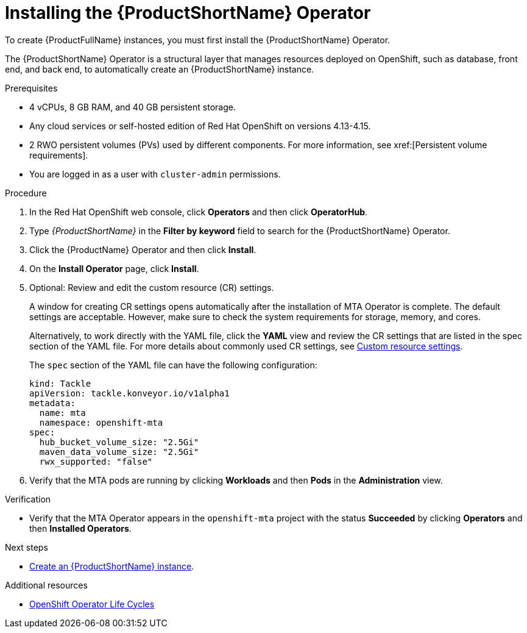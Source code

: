 :_newdoc-version: 2.18.3
:_template-generated: 2025-04-10
:_mod-docs-content-type: PROCEDURE

[id="installing-mta-operator_{context}"]
= Installing the {ProductShortName} Operator

[role="_abstract"]
To create {ProductFullName} instances, you must first install the {ProductShortName} Operator. 

The {ProductShortName} Operator is a structural layer that manages resources deployed on OpenShift, such as database, front end, and back end, to automatically create an {ProductShortName} instance. 	

.Prerequisites

* 4 vCPUs, 8 GB RAM, and 40 GB persistent storage. 
* Any cloud services or self-hosted edition of Red Hat OpenShift on versions 4.13-4.15.
* 2 RWO persistent volumes (PVs) used by different components. For more information, see xref:[Persistent volume requirements].
* You are logged in as a user with `cluster-admin` permissions. 	


.Procedure

. In the Red Hat OpenShift web console, click *Operators* and then click *OperatorHub*.	
. Type _{ProductShortName}_ in the *Filter by keyword* field to search for the {ProductShortName} Operator. 					
. Click the {ProductName} Operator and then click *Install*. 		
. On the *Install Operator* page, click *Install*. 	
. Optional: Review and edit the custom resource (CR) settings.
+
A window for creating CR settings opens automatically after the installation of MTA Operator is complete. The default settings are acceptable. However, make sure to check the system requirements for storage, memory, and cores.
+
Alternatively, to work directly with the YAML file, click the *YAML* view and review the CR settings that are listed in the spec section of the YAML file. For more details about commonly used CR settings, see xref:custom-resource-settings_installing-mta-ui[Custom resource settings].
+	
The `spec` section of the YAML file can have the following configuration:
+
[subs="+quotes"]
----
kind: Tackle
apiVersion: tackle.konveyor.io/v1alpha1
metadata:
  name: mta
  namespace: openshift-mta
spec:
  hub_bucket_volume_size: "2.5Gi"
  maven_data_volume_size: "2.5Gi"
  rwx_supported: "false"
----
. Verify that the MTA pods are running by clicking *Workloads* and then *Pods* in the *Administration* view. 	

.Verification

* Verify that the MTA Operator appears in the `openshift-mta` project with the status *Succeeded* by clicking *Operators* and then *Installed Operators*. 

[role="_additional-resources"]
.Next steps

* xref:creating-mta-instance_installing-mta-ui[Create an {ProductShortName} instance].

[role="_additional-resources"]
.Additional resources
* link:https://access.redhat.com/support/policy/updates/openshift_operators[OpenShift Operator Life Cycles]


